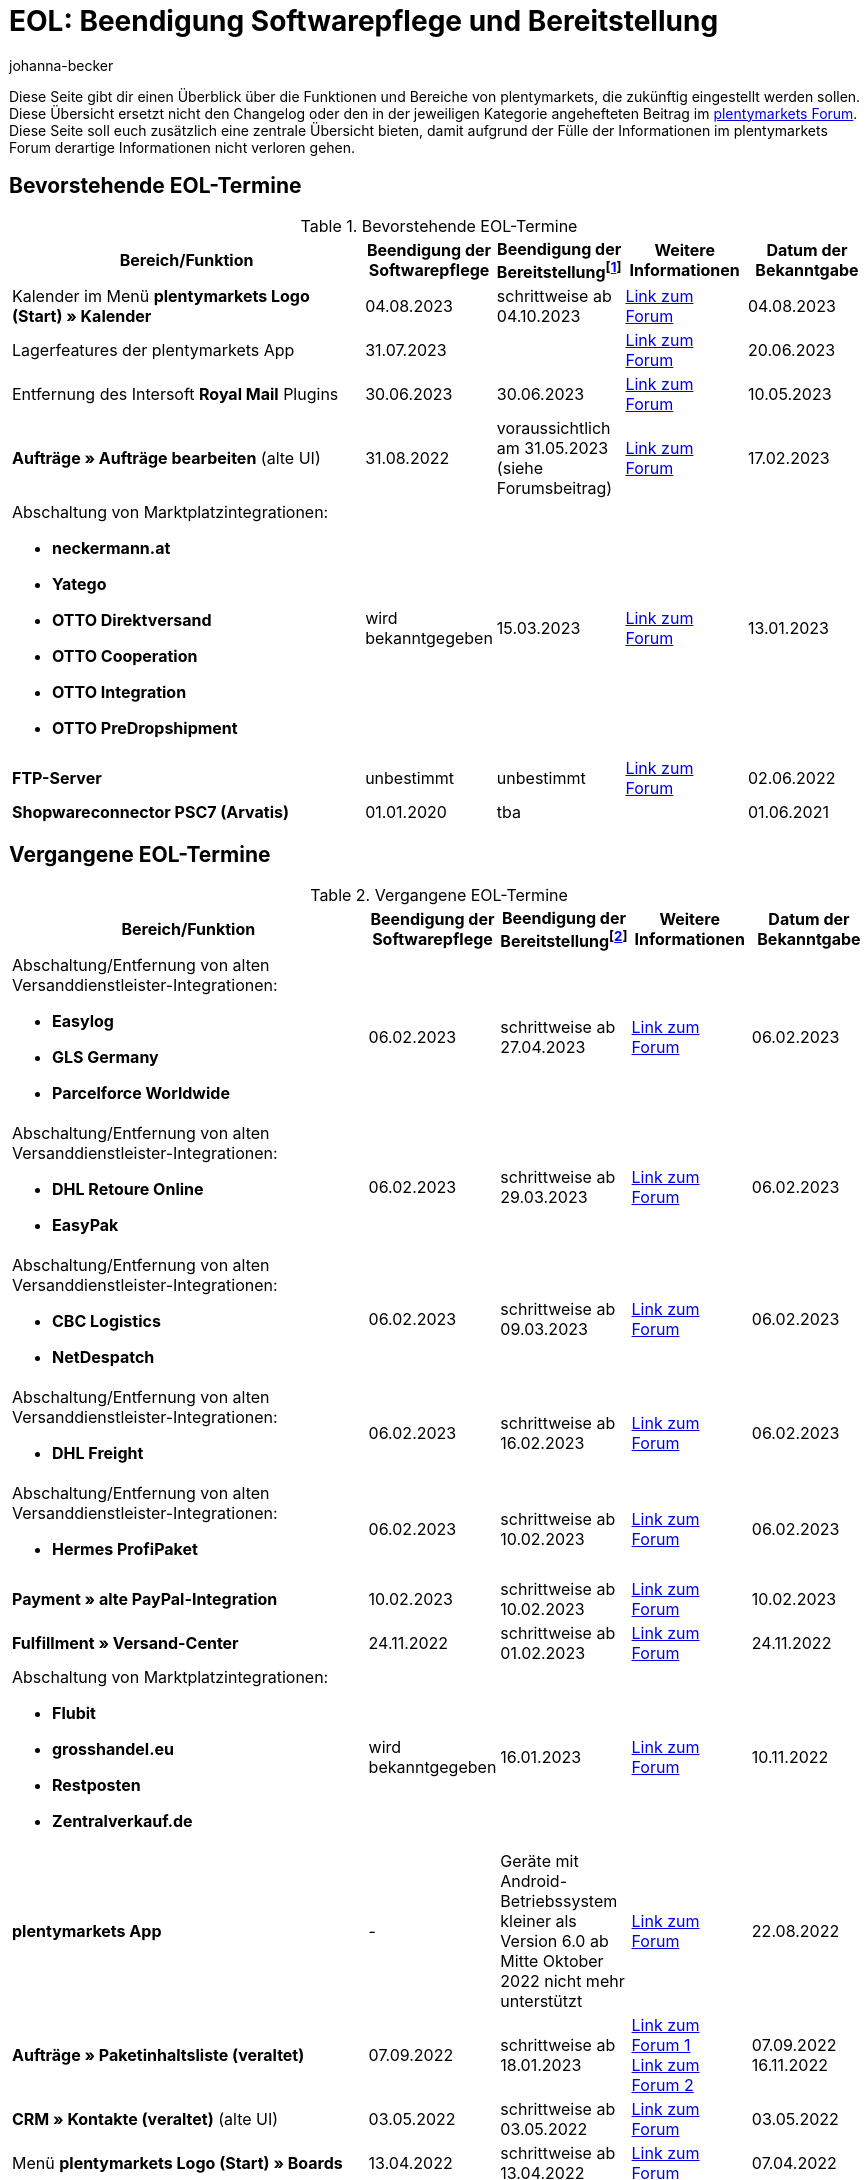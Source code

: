 = EOL: Beendigung Softwarepflege und Bereitstellung
:keywords: EOL, EOL-Termin, EOL Termin, End of life, Beendigung, Softwarepflege, Bereitstellung, plentymarkets Version 6, plentymarkets Client, SOAP-API, Classic-Backend, Callisto, altes CMS, Termin, Termine, Link zum Forum, bevorstehende EOL-Termine, vergangene EOL-Termine, Verfügbarkeit
:description: Erfahre mehr über die Bereiche und Funktionen von plentymarkets, die zukünftig eingestellt werden oder bereits eingestellt wurden.
:author: johanna-becker

Diese Seite gibt dir einen Überblick über die Funktionen und Bereiche von plentymarkets, die zukünftig eingestellt werden sollen.
Diese Übersicht ersetzt nicht den Changelog oder den in der jeweiligen Kategorie angehefteten Beitrag im link:https://forum.plentymarkets.com/[plentymarkets Forum^]. Diese Seite soll euch zusätzlich eine zentrale Übersicht bieten, damit aufgrund der Fülle der Informationen im plentymarkets Forum derartige Informationen nicht verloren gehen.

[#10]
== Bevorstehende EOL-Termine

[[tabelle-bevorstehende-eol-termine]]
.Bevorstehende EOL-Termine
[cols="3,1,1,1,1"]
|====
|Bereich/Funktion |Beendigung der Softwarepflege |Beendigung der Bereitstellungfootnote:[Datum, ab wann die Funktion nicht mehr verfügbar ist] |Weitere Informationen |Datum der Bekanntgabe

| Kalender im Menü *plentymarkets Logo (Start) » Kalender*
| 04.08.2023
| schrittweise ab 04.10.2023
| link:https://forum.plentymarkets.com/t/ankuendigung-eol-kalender/731674[Link zum Forum^]
| 04.08.2023

| Lagerfeatures der plentymarkets App
| 31.07.2023
|
| link:https://forum.plentymarkets.com/t/eom-lagerfeatures-der-plentymarkets-app-eom-warehouse-features-at-plentymarkets-app/725576[Link zum Forum^]
| 20.06.2023

| Entfernung des Intersoft *Royal Mail* Plugins
|30.06.2023
|30.06.2023
|link:https://forum.plentymarkets.com/t/end-of-life-intersoft-royal-mail-plugin-30-06-2023/721169[Link zum Forum^]
|10.05.2023

| *Aufträge » Aufträge bearbeiten* (alte UI)
|31.08.2022
|voraussichtlich am 31.05.2023 (siehe Forumsbeitrag)
|link:https://forum.plentymarkets.com/t/release-kompaktansicht-eol-alte-auftragsui/712181[Link zum Forum^]
|17.02.2023

a| Abschaltung von Marktplatzintegrationen: +

* *neckermann.at*
* *Yatego*
* *OTTO Direktversand*
* *OTTO Cooperation*
* *OTTO Integration*
* *OTTO PreDropshipment*
| wird bekanntgegeben
| 15.03.2023
| link:https://forum.plentymarkets.com/t/abschaltung-einiger-marktplatzintegrationen-zum-15-03-2023-deactivation-of-several-market-integrations-on-15-03-2023/707657[Link zum Forum^]
| 13.01.2023

|*FTP-Server*
|unbestimmt
|unbestimmt
|link:https://forum.plentymarkets.com/t/ftp-end-of-life-announcement-unknown-date/675956/37[Link zum Forum^]
|02.06.2022

| *Shopwareconnector PSC7 (Arvatis)*
|01.01.2020
|tba
|
|01.06.2021

|====

[#20]
== Vergangene EOL-Termine

[[tabelle-vergangene-eol-termine]]
.Vergangene EOL-Termine
[cols="3,1,1,1,1"]
|====
|Bereich/Funktion |Beendigung der Softwarepflege |Beendigung der Bereitstellungfootnote:[Datum, ab wann die Funktion nicht mehr verfügbar ist] |Weitere Informationen |Datum der Bekanntgabe

a|Abschaltung/Entfernung von alten Versanddienstleister-Integrationen: +

* *Easylog*
* *GLS Germany*
* *Parcelforce Worldwide*
|06.02.2023
|schrittweise ab 27.04.2023
|link:https://forum.plentymarkets.com/t/aufraeumarbeiten-versanddienstleister-shipping-provider-cleanup/710756[Link zum Forum^]
|06.02.2023

a|Abschaltung/Entfernung von alten Versanddienstleister-Integrationen: +

* *DHL Retoure Online*
* *EasyPak*
|06.02.2023
|schrittweise ab 29.03.2023
|link:https://forum.plentymarkets.com/t/aufraeumarbeiten-versanddienstleister-shipping-provider-cleanup/710756[Link zum Forum^]
|06.02.2023

a|Abschaltung/Entfernung von alten Versanddienstleister-Integrationen: +

* *CBC Logistics*
* *NetDespatch*
|06.02.2023
|schrittweise ab 09.03.2023
|link:https://forum.plentymarkets.com/t/aufraeumarbeiten-versanddienstleister-shipping-provider-cleanup/710756[Link zum Forum^]
|06.02.2023

a|Abschaltung/Entfernung von alten Versanddienstleister-Integrationen: +

* *DHL Freight*
|06.02.2023
|schrittweise ab 16.02.2023
|link:https://forum.plentymarkets.com/t/aufraeumarbeiten-versanddienstleister-shipping-provider-cleanup/710756[Link zum Forum^]
|06.02.2023

a|Abschaltung/Entfernung von alten Versanddienstleister-Integrationen: +

* *Hermes ProfiPaket*
|06.02.2023
|schrittweise ab 10.02.2023
|link:https://forum.plentymarkets.com/t/aufraeumarbeiten-versanddienstleister-shipping-provider-cleanup/710756[Link zum Forum^]
|06.02.2023

|*Payment » alte PayPal-Integration*
|10.02.2023
|schrittweise ab 10.02.2023
|link:https://forum.plentymarkets.com/t/entfernen-der-alte-paypal-integration-removing-of-the-old-paypal-integration/704732[Link zum Forum^]
|10.02.2023

|*Fulfillment » Versand-Center*
|24.11.2022
|schrittweise ab 01.02.2023
|link:https://forum.plentymarkets.com/t/ankuendigung-eol-versand-center-announcement-eol-shipping-centre/702114[Link zum Forum^]
|24.11.2022

a| Abschaltung von Marktplatzintegrationen: +

* *Flubit*
* *grosshandel.eu*
* *Restposten*
* *Zentralverkauf.de*
| wird bekanntgegeben
| 16.01.2023
| link:https://forum.plentymarkets.com/t/abschaltung-einiger-marktplatzintegrationen-zum-16-01-2023/701086[Link zum Forum^]
| 10.11.2022

|[#intable-app]*plentymarkets App*
|-
|Geräte mit Android-Betriebssystem kleiner als Version 6.0 ab Mitte Oktober 2022 nicht mehr unterstützt
|link:https://forum.plentymarkets.com/t/ankuendigung-mindestversion-fuer-android-geraete-wird-angehoben-minimum-version-for-android-devices-will-be-increased/691890[Link zum Forum^]
|22.08.2022

|*Aufträge » Paketinhaltsliste (veraltet)* 
|07.09.2022
|schrittweise ab 18.01.2023
|link:https://forum.plentymarkets.com/t/ankuendigung-neue-paketinhaltsliste-announcement-new-package-content-list/693629[Link zum Forum 1^] +
link:https://forum.plentymarkets.com/t/ankuendigung-eol-paketinhaltsliste-announcement-eol-package-content-list/701844[Link zum Forum 2^]
|07.09.2022 +
16.11.2022

|*CRM » Kontakte (veraltet)* (alte UI)
|03.05.2022
|schrittweise ab 03.05.2022
|link:https://forum.plentymarkets.com/t/eol-alte-kontakte-ui-wird-abgeschaltet-eol-old-contact-ui-will-be-deactivated/679028[Link zum Forum^]
|03.05.2022

|Menü *plentymarkets Logo (Start) » Boards*
|13.04.2022
|schrittweise ab 13.04.2022
|link:https://forum.plentymarkets.com/t/ankuendigung-eol-boards-announcement-eol-boards/676479[Link zum Forum^]
|07.04.2022

| Menü *Aufträge » Zahlungsverkehr [Veraltet]*
|06.07.2022
|06.07.2022
|link:https://forum.plentymarkets.com/t/ankuendigung-abschaltung-alte-benutzeroberflaeche-zahlungsverkehr-announcement-abandonment-of-old-user-interface-payments/655278[Link zum Forum^]
|07.04.2022

| *Alte Property-Schnittstellen*
|31.03.2022
|31.03.2022
|link:https://forum.plentymarkets.com/t/ankuendigung-eol-alte-eigenschaften-announcement-eol-old-properties/648316[Link zum Forum^]
|09.08.2021

| *Ceres-Versionen unter 5.0.0*
|14.04.2020
|31.10.2021
|link:https://forum.plentymarkets.com/t/eol-ankuendigung-ceres-versionen-unterhalb-von-5-nicht-mehr-unterstuetzt-jetzt-umsteigen-auf-5-0-35/646505[Link zum Forum^]
|22.07.2021

| *Nicht-Plugin Zahlungsarten*
|01.06.2021
|01.08.2021
|link:https://forum.plentymarkets.com/t/end-of-life-non-plugin-zahlarten-end-of-life-non-plugin-payment-methods/640916[Link zum Forum^]
|01.06.2021

| *DHL Easylog*
|31.03.2021
|31.03.2021
|link:https://forum.plentymarkets.com/t/dhl-easylog-time-to-say-goodbye-welcome-dhl-shipping-versenden-plugin/625910[Link zum Forum^]
|08.02.2021

| *Hermes ProfiPaketService*
|31.03.2020
|21.02.2021
|link:https://forum.plentymarkets.com/t/abschaltung-der-props-api-hermes-api-durch-hermes-im-februar-2021-deactivation-of-hermes-props-api-in-february-2021/623480[Link zum Forum^]
|22.01.2021

| *DHL Intraship/Versenden*-Schnittstelle
|März 2019
|17.02.2021
|link:https://forum.plentymarkets.com/t/ankuendigung-abschaltung-eol-der-dhl-intraship-versenden-schnittstelle-am-03-10-17-februar-2021-announcement-deactivation-eol-of-dhl-intraship-versenden-on-3-10-17-february-2021/602806[Link zum Forum^]
|13.08.2020

|Menü *Daten » API-Log » Versand Center API-Log*
|15.06.2020
|16.09.2020
|link:https://forum.plentymarkets.com/t/ankuendigung-eol-abschaltung-des-bereichs-daten-api-log-versand-center-api-log/602476[Link zum Forum^]
|15.06.2020

|*Callisto (alter Webshop)*
|01.09.2018
|01.09.2020
|link:https://forum.plentymarkets.com/t/verschiebung-der-abschaltung-vom-individuellen-bestellvorgang-und-vom-alten-webshop-callisto/574682[Link zum Forum^]
|07.03.2018

|Menü *CRM » Kunden bearbeiten (deprecated)*
|Q1 2018
|03.06.2020
|link:https://forum.plentymarkets.com/t/ankuendigung-menue-crm-kunden-bearbeiten-deprecated-wird-abgeschaltet/586869[Link zum Forum^]
|20.04.2020

| *Callisto: Individueller Bestellvorgang*
|01.09.2018
|02.06.2020
|link:https://forum.plentymarkets.com/t/verschiebung-der-abschaltung-vom-individuellen-bestellvorgang-und-vom-alten-webshop-callisto/574682[Link zum Forum^]
|07.03.2018

| *Dynamischer Import (Formate Multi-Channel)*
|31.07.2019
|06.05.2020
|link:https://forum.plentymarkets.com/t/abschaltung-dynamischer-import-deactivation-of-the-dynamic-import/576466[Link zum Forum^]
|20.03.2020

| *Dynamischer Import (Formate Stock)*
|31.07.2019
|06.05.2020
|link:https://forum.plentymarkets.com/t/abschaltung-dynamischer-import-deactivation-of-the-dynamic-import/576466[Link zum Forum^]
|20.03.2020

| *DHL Retoure Online* (alte Integration, nicht Plugin)
|01.02.2020
|03.05.2020footnote:[Terminvorgabe des Partners]
|link:https://forum.plentymarkets.com/t/umstellung-dhl-retoure-online-auf-neues-verfahren-plugin-verfuegbar/575687[Link zum Forum^]
|24.01.2020

| *Dynamischer Import (Formate Order)*
|31.07.2019
|22.04.2020
|link:https://forum.plentymarkets.com/t/abschaltung-dynamischer-import-deactivation-of-the-dynamic-import/576466[Link zum Forum^]
|20.03.2020

| *Dynamischer Import (Formate Item)*
|31.07.2019
|15.04.2020
|link:https://forum.plentymarkets.com/t/abschaltung-dynamischer-import-deactivation-of-the-dynamic-import/576466[Link zum Forum^]
|20.03.2020

| *Dynamischer Import (Formate CRM)*
|31.07.2019
|08.04.2020
|link:https://forum.plentymarkets.com/t/abschaltung-dynamischer-import-deactivation-of-the-dynamic-import/576466[Link zum Forum^]
|20.03.2020

| *ElasticSync (legacy) & FormatDesigner (legacy)*
|15.11.2019
|04.03.2020
|link:https://forum.plentymarkets.com/t/abschaltung-formatdesigner-legacy-elasticsync-legacy/576363[Link zum Forum^]
|30.01.2020

| *Solr-Facettensuche*
|07.10.2019
|15.01.2020
|link:https://forum.plentymarkets.com/t/ankuendigung-eol-solr-facettensuche/560769[Link zum Forum^]
|07.10.2019

|CSV-Importfunktion im Menü *Aufträge » Fulfillment » Import Paketnummern*
|09.05.2019
|19.11.2019
|link:https://forum.plentymarkets.com/t/ankuendigung-ersetzen-des-paketnummern-imports-im-bereich-fulfillment-durch-elasticsync-bis-zum-30-06-2019/540409[Link zu Ankündigung 1^] +
link:https://forum.plentymarkets.com/t/ankuendigung-abschaltung-paketnummern-import-zum-15-11-2019/559443[Link zu Ankündigung 2^]
|09.05.2019

| *Callisto Standard-Bestellvorgang (Callisto-Checkout)*
|01.09.2018
|13.09.2019
|link:https://forum.plentymarkets.com/t/callisto-deine-tage-sind-gezaehlt-das-eol-steht-fest/222767[Link zum Forum^]
|07.03.2018

|Alte *EBICS* Schnittstelle
|01.10.2017
|30.06.2019
|link:https://forum.plentymarkets.com/t/ankuendigung-abschaltung-der-ebics-schnittstelle-zum-30-06-2019/538653[Link zum Forum^]
|26.04.2019

a|SOAP-Calls *Item/Order/Stock*:

* Alle Calls, die die Bereiche Item, Order und Stock betreffen
|01.02.2017
|Q2 2019
|https://forum.plentymarkets.com/t/ankuendigung-schrittweise-abschaltung-der-soap-api/526661[Link zum Forum^]
|28.01.2019

| *ElasticSync-Plugin*
|28.02.2019
|30.04.2019
|link:https://forum.plentymarkets.com/t/plugin-elasticsync-ende-softwarepflege-und-abschaltung/527705[Link zum Forum^]
|04.02.2019

a|SOAP-Calls *Customer*

* AddCustomerNote +
* GetCustomerClasses +
* GetCustomerDeliveryAddresses +
* GetCustomerOrderOverviewLink +
* GetCustomerOrders +
* GetCustomerScheduler +
* GetCustomers +
* GetCustomersNewsletterSubscriptions +
* SetCustomerDeliveryAddresses +
* SetCustomers +
|01.02.2017
|16.04.2019
|https://forum.plentymarkets.com/t/ankuendigung-schrittweise-abschaltung-der-soap-api/526661[Link zum Forum^]
|28.01.2019

| *Dynamischer Import*
|31.01.2019
|15.05.2019
|link:https://forum.plentymarkets.com/t/eol-dynamischer-import/525832[Link zum Forum^]
|21.01.2019
a|SOAP-Calls *Payment* +

* AddIncomingPayments +
* GetActiveMethodOfPaymentList +
* GetIncomingPayments +
* GetMethodOfPayments +
* SetBankCreditCardData
|01.02.2017
|03.04.2019
|https://forum.plentymarkets.com/t/ankuendigung-schrittweise-abschaltung-der-soap-api/526661[Link zum Forum^]
|28.01.2019

a|SOAP-Calls *Marketplace*

* GetMarketAccounts +
* GetMarketDirectories +
* GetMarketItemNumbers +
* GetMarketListingItemVariants +
* GetMarketLogs +
* GetMarketShippingProfiles +
* GetMarketStoreCategories +
* GetMarketplaceTransactions +
* SetMarketItemNumbers +
* SetMarketListings

SOAP-Calls *Dynamic Import/Export* +

* SetDynamicExport +
* SetDynamicImport +
* GetDynamicExport +
* GetDynamicFormats +
* GetDynamicImportStack
|01.02.2017
|27.03.2019
|https://forum.plentymarkets.com/t/ankuendigung-schrittweise-abschaltung-der-soap-api/526661[Link zum Forum^]
|28.01.2019

a|SOAP-Calls *Categories*

* DeleteCategories +
* GetCategories +
* GetCategoryBranchID +
* GetCategoryMappingForMarket +
* GetCategoryPreview +
* GetMarketStoreCategories +
* UpdateCategoriesBranches +
* SetStoreCategories
|01.02.2017
|20.03.2019
|https://forum.plentymarkets.com/t/ankuendigung-schrittweise-abschaltung-der-soap-api/526661[Link zum Forum^]
|28.01.2019

a|SOAP-Calls (vermischt)

* GetRacksList +
* SetWarranties +
* GetTermsAndCancellation +
* GetLegalInformation +
* GetDeleteLog +
* GetPlentyMarketsVersion +
* GetCustomerNotes
|01.02.2017
|04.03.2019
|https://forum.plentymarkets.com/t/ankuendigung-schrittweise-abschaltung-der-soap-api/526661[Link zum Forum^]
|28.01.2019

a|SOAP-Calls *Listings* +

* DeleteListingsLayoutTemplates +
* DeleteListingsProperties +
* DeleteListingsTemplates +
* GetListings +
* GetListingsLayoutTemplates +
* GetListingsProperties +
* GetListingsTemplates +
* GetPartsCompatibilityListings +
* SetListings +
* SetListingsLayoutTemplates +
* SetListingsTemplates +
* SetMarketListings +
* SetPartsCompatibilityListings +
* UpdateListingsRelist +
* UpdateListingsStart +
* UpdateListingsStop +
* UpdateListingsUpdate +
* UpdateListingsVerify
|01.02.2017
|27.02.2019
|https://forum.plentymarkets.com/t/ankuendigung-schrittweise-abschaltung-der-soap-api/526661[Link zum Forum^]
|28.01.2019

a|SOAP-Calls *Email Template* +

* DeleteEmailTemplates +
* GetEmailFolderList +
* GetEmailTemplate +
* GetEmailTemplates +
* GetFolderEmails +
* SetEmailTemplates
|01.02.2017
|20.02.2019
|https://forum.plentymarkets.com/t/ankuendigung-schrittweise-abschaltung-der-soap-api/526661[Link zum Forum^]
|28.01.2019

a|SOAP-Calls *Ticket* +

* AddTicket +
* AddTicketLeafe
|01.02.2017
|13.02.2019
|https://forum.plentymarkets.com/t/ankuendigung-schrittweise-abschaltung-der-soap-api/526661[Link zum Forum^]
|28.01.2019

| *TLS 1.0-Protokoll*
|30.09.2018
|30.09.2018
|link:https://forum.plentymarkets.com/t/abschaltung-des-tls-1-0-protokolls-zum-30-09-2018/500910[Link zum Forum^]
|11.07.2018

| *plentymarkets Version 6* +
(inkl. *plentyConnect* und *plentyShipping*)
|01.09.2016 (verlängert bis 01.02.2017)
|01.09.2018
|link:https://forum.plentymarkets.com/t/plentymarkets-6-hat-eol-erreicht-wartung-fokussiert-sich-auf-plentymarkets-7/40845[Link zum Forum^]
|01.09.2016

| *plentymarkets Client*
|04.02.2017
|20.07.2018footnote:[Mit Abschaltung des Classic-Backends.]
|link:https://forum.plentymarkets.com/t/package-package-neuer-client-229-beta-package-package/42851[Link zum Forum^]
|04.02.2017

| *Classic-Backend*
|15.06.2018
|11.07.2018
|link:https://forum.plentymarkets.com/t/schrittweise-abschaltung-classic-backend/495411[Link zum Forum^]
|04.06.2018

| *SOAP-API-Versionen 112, 113, 114* +
(plentymarkets 6)
|01.02.2017
|22.05.2018
|link:https://forum.plentymarkets.com/t/ankuendigung-abschaltung-der-alten-soap-api-versionen/321185[Link zum Forum^]
|09.04.2018

| *SOAP-API-Versionen 105, 109, 110, 111* +
(plentymarkets 6)
|01.02.2017
|23.04.2018
|link:https://forum.plentymarkets.com/t/ankuendigung-abschaltung-der-alten-soap-api-versionen/321185[Link zum Forum^]
|09.04.2018

| *Mobile Warehouse*
|01.02.2018
|23.04.2018
|link:https://forum.plentymarkets.com/t/mobile-warehouse-stirb-langsam-teil-1/177744[Link zu Ankündigung 1^] +
link:https://forum.plentymarkets.com/t/mobile-warehouse-stirb-langsam-teil-2/321278[Link zu Ankündigung 2^]
|01.02.2018

| *SOAP-API-Versionen 105, 109, 110, 111, 112, 113, 114* +
(plentymarkets)
|23.04.2018
|23.04.2018 +
|link:https://forum.plentymarkets.com/t/ankuendigung-abschaltung-der-alten-soap-api-versionen/321185[Link zum Forum^]
|09.04.2018

|====
